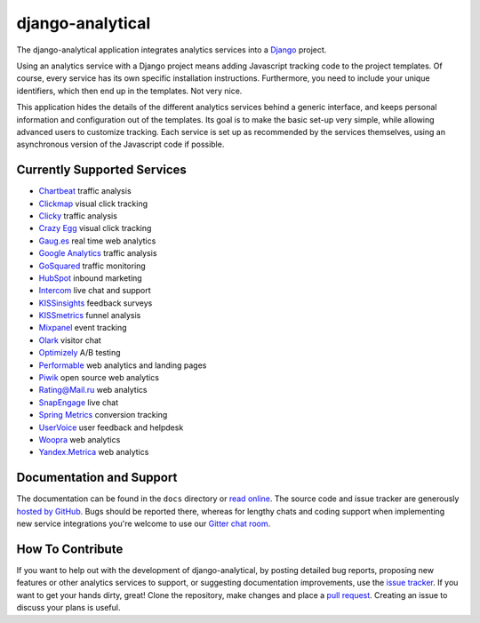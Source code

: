 django-analytical |latest-version|
==================================

|travis-ci| |coveralls| |health| |python-support| |downloads| |license| |gitter|

The django-analytical application integrates analytics services into a
Django_ project.

.. start docs include

Using an analytics service with a Django project means adding Javascript
tracking code to the project templates.  Of course, every service has
its own specific installation instructions.  Furthermore, you need to
include your unique identifiers, which then end up in the templates.
Not very nice.

This application hides the details of the different analytics services
behind a generic interface, and keeps personal information and
configuration out of the templates.  Its goal is to make the basic
set-up very simple, while allowing advanced users to customize tracking.
Each service is set up as recommended by the services themselves, using
an asynchronous version of the Javascript code if possible.

.. end docs include

.. |latest-version| image:: https://img.shields.io/pypi/v/django-analytical.svg
   :alt: Latest version on PyPI
   :target: https://pypi.python.org/pypi/django-analytical
.. |travis-ci| image:: https://travis-ci.org/jcassee/django-analytical.svg
   :alt: Build status
   :target: https://travis-ci.org/jcassee/django-analytical
.. |coveralls| image:: https://coveralls.io/repos/jcassee/django-analytical/badge.svg
   :alt: Test coverage
   :target: https://coveralls.io/r/jcassee/django-analytical
.. |health| image:: https://landscape.io/github/jcassee/django-analytical/master/landscape.svg?style=flat
   :target: https://landscape.io/github/jcassee/django-analytical/master
   :alt: Code health
.. |python-support| image:: https://img.shields.io/pypi/pyversions/django-analytical.svg
   :target: https://pypi.python.org/pypi/django-analytical
   :alt: Python versions
.. |downloads| image:: https://img.shields.io/pypi/dm/django-analytical.svg
   :alt: Monthly downloads from PyPI
   :target: https://pypi.python.org/pypi/django-analytical
.. |license| image:: https://img.shields.io/pypi/l/django-analytical.svg
   :alt: Software license
   :target: https://github.com/jcassee/django-analytical/blob/master/LICENSE.txt
.. |gitter| image:: https://badges.gitter.im/Join%20Chat.svg
   :alt: Gitter chat room
   :target: https://gitter.im/jcassee/django-analytical
.. _`Django`: http://www.djangoproject.com/

Currently Supported Services
----------------------------

* `Chartbeat`_ traffic analysis
* `Clickmap`_ visual click tracking
* `Clicky`_ traffic analysis
* `Crazy Egg`_ visual click tracking
* `Gaug.es`_ real time web analytics
* `Google Analytics`_ traffic analysis
* `GoSquared`_ traffic monitoring
* `HubSpot`_ inbound marketing
* `Intercom`_ live chat and support
* `KISSinsights`_ feedback surveys
* `KISSmetrics`_ funnel analysis
* `Mixpanel`_ event tracking
* `Olark`_ visitor chat
* `Optimizely`_ A/B testing
* `Performable`_ web analytics and landing pages
* `Piwik`_ open source web analytics
* `Rating\@Mail.ru`_ web analytics
* `SnapEngage`_ live chat
* `Spring Metrics`_ conversion tracking
* `UserVoice`_ user feedback and helpdesk
* `Woopra`_ web analytics
* `Yandex.Metrica`_ web analytics

.. _`Chartbeat`: http://www.chartbeat.com/
.. _`Clickmap`: http://getclickmap.com/
.. _`Clicky`: http://getclicky.com/
.. _`Crazy Egg`: http://www.crazyegg.com/
.. _`Gaug.es`: http://get.gaug.es/
.. _`Google Analytics`: http://www.google.com/analytics/
.. _`GoSquared`: http://www.gosquared.com/
.. _`HubSpot`: http://www.hubspot.com/
.. _`Intercom`: http://www.intercom.io/
.. _`KISSinsights`: http://www.kissinsights.com/
.. _`KISSmetrics`: http://www.kissmetrics.com/
.. _`Mixpanel`: http://www.mixpanel.com/
.. _`Olark`: http://www.olark.com/
.. _`Optimizely`: http://www.optimizely.com/
.. _`Performable`: http://www.performable.com/
.. _`Piwik`: http://www.piwik.org/
.. _`Rating\@Mail.ru`: http://top.mail.ru/
.. _`SnapEngage`: http://www.snapengage.com/
.. _`Spring Metrics`: http://www.springmetrics.com/
.. _`UserVoice`: http://www.uservoice.com/
.. _`Woopra`: http://www.woopra.com/
.. _`Yandex.Metrica`: http://metrica.yandex.com

Documentation and Support
-------------------------

The documentation can be found in the ``docs`` directory or `read
online`_.  The source code and issue tracker are generously `hosted by
GitHub`_.  Bugs should be reported there, whereas for lengthy chats
and coding support when implementing new service integrations you're
welcome to use our `Gitter chat room`_.

.. _`read online`: https://packages.python.org/django-analytical/
.. _`hosted by GitHub`: https://github.com/jcassee/django-analytical
.. _`Gitter chat room`: https://gitter.im/jcassee/django-analytical

How To Contribute
-----------------

.. start contribute include

If you want to help out with the development of django-analytical, by
posting detailed bug reports, proposing new features or other analytics
services to support, or suggesting documentation improvements, use the
`issue tracker`_.  If you want to get your hands dirty, great!  Clone
the repository, make changes and place a `pull request`_.  Creating an
issue to discuss your plans is useful.

.. _`issue tracker`: https://github.com/jcassee/django-analytical/issues
.. _`pull request`: https://github.com/jcassee/django-analytical/pulls

.. end contribute include
